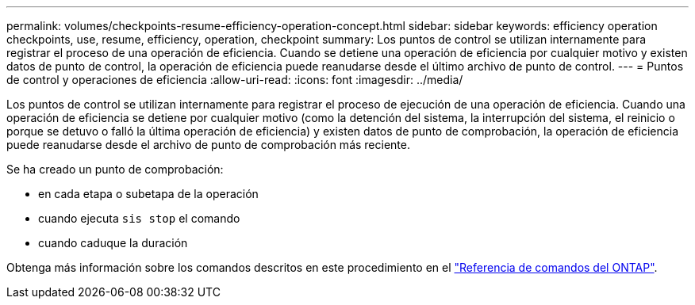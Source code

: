 ---
permalink: volumes/checkpoints-resume-efficiency-operation-concept.html 
sidebar: sidebar 
keywords: efficiency operation checkpoints, use, resume, efficiency, operation, checkpoint 
summary: Los puntos de control se utilizan internamente para registrar el proceso de una operación de eficiencia. Cuando se detiene una operación de eficiencia por cualquier motivo y existen datos de punto de control, la operación de eficiencia puede reanudarse desde el último archivo de punto de control. 
---
= Puntos de control y operaciones de eficiencia
:allow-uri-read: 
:icons: font
:imagesdir: ../media/


[role="lead"]
Los puntos de control se utilizan internamente para registrar el proceso de ejecución de una operación de eficiencia. Cuando una operación de eficiencia se detiene por cualquier motivo (como la detención del sistema, la interrupción del sistema, el reinicio o porque se detuvo o falló la última operación de eficiencia) y existen datos de punto de comprobación, la operación de eficiencia puede reanudarse desde el archivo de punto de comprobación más reciente.

Se ha creado un punto de comprobación:

* en cada etapa o subetapa de la operación
* cuando ejecuta `sis stop` el comando
* cuando caduque la duración


Obtenga más información sobre los comandos descritos en este procedimiento en el link:https://docs.netapp.com/us-en/ontap-cli/["Referencia de comandos del ONTAP"^].
